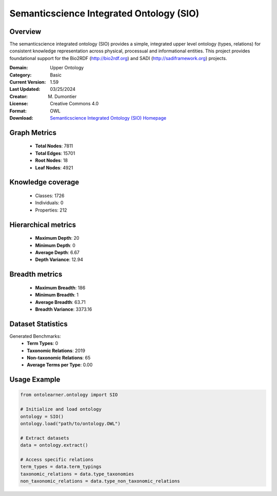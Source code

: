 Semanticscience Integrated Ontology (SIO)
========================================================================================================================

Overview
--------
The semanticscience integrated ontology (SIO) provides a simple, integrated upper level ontology (types, relations)
for consistent knowledge representation across physical, processual and informational entities.
This project provides foundational support for the Bio2RDF (http://bio2rdf.org) and SADI (http://sadiframework.org) projects.

:Domain: Upper Ontology
:Category: Basic
:Current Version: 1.59
:Last Updated: 03/25/2024
:Creator: M. Dumontier
:License: Creative Commons 4.0
:Format: OWL
:Download: `Semanticscience Integrated Ontology (SIO) Homepage <https://bioportal.bioontology.org/ontologies/SIO>`_

Graph Metrics
-------------
    - **Total Nodes**: 7811
    - **Total Edges**: 15701
    - **Root Nodes**: 18
    - **Leaf Nodes**: 4921

Knowledge coverage
------------------
    - Classes: 1726
    - Individuals: 0
    - Properties: 212

Hierarchical metrics
--------------------
    - **Maximum Depth**: 20
    - **Minimum Depth**: 0
    - **Average Depth**: 6.67
    - **Depth Variance**: 12.94

Breadth metrics
------------------
    - **Maximum Breadth**: 186
    - **Minimum Breadth**: 1
    - **Average Breadth**: 63.71
    - **Breadth Variance**: 3373.16

Dataset Statistics
------------------
Generated Benchmarks:
    - **Term Types**: 0
    - **Taxonomic Relations**: 2019
    - **Non-taxonomic Relations**: 65
    - **Average Terms per Type**: 0.00

Usage Example
-------------
.. code-block:: python

    from ontolearner.ontology import SIO

    # Initialize and load ontology
    ontology = SIO()
    ontology.load("path/to/ontology.OWL")

    # Extract datasets
    data = ontology.extract()

    # Access specific relations
    term_types = data.term_typings
    taxonomic_relations = data.type_taxonomies
    non_taxonomic_relations = data.type_non_taxonomic_relations

